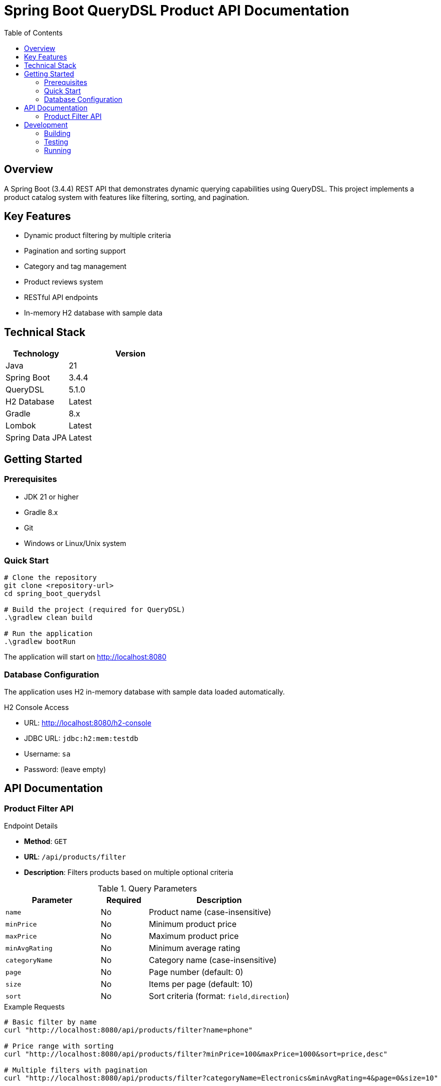 = Spring Boot QueryDSL Product API Documentation
:toc: left
:toclevels: 2
:source-highlighter: highlight.js

== Overview
A Spring Boot (3.4.4) REST API that demonstrates dynamic querying capabilities using QueryDSL. This project implements a product catalog system with features like filtering, sorting, and pagination.

== Key Features
* Dynamic product filtering by multiple criteria
* Pagination and sorting support
* Category and tag management
* Product reviews system
* RESTful API endpoints
* In-memory H2 database with sample data

== Technical Stack
[cols="1,2"]
|===
|Technology |Version

|Java |21
|Spring Boot |3.4.4
|QueryDSL |5.1.0
|H2 Database |Latest
|Gradle |8.x
|Lombok |Latest
|Spring Data JPA |Latest
|===

== Getting Started

=== Prerequisites
* JDK 21 or higher
* Gradle 8.x
* Git
* Windows or Linux/Unix system

=== Quick Start
[source,bash]
----
# Clone the repository
git clone <repository-url>
cd spring_boot_querydsl

# Build the project (required for QueryDSL)
.\gradlew clean build

# Run the application
.\gradlew bootRun
----

The application will start on http://localhost:8080

=== Database Configuration
The application uses H2 in-memory database with sample data loaded automatically.

.H2 Console Access
* URL: http://localhost:8080/h2-console
* JDBC URL: `jdbc:h2:mem:testdb`
* Username: `sa`
* Password: (leave empty)

== API Documentation

=== Product Filter API

.Endpoint Details
* *Method*: `GET`
* *URL*: `/api/products/filter`
* *Description*: Filters products based on multiple optional criteria

.Query Parameters
[cols="2,1,3"]
|===
|Parameter |Required |Description

|`name` |No |Product name (case-insensitive)
|`minPrice` |No |Minimum product price
|`maxPrice` |No |Maximum product price
|`minAvgRating` |No |Minimum average rating
|`categoryName` |No |Category name (case-insensitive)
|`page` |No |Page number (default: 0)
|`size` |No |Items per page (default: 10)
|`sort` |No |Sort criteria (format: `field,direction`)
|===

.Example Requests
[source,bash]
----
# Basic filter by name
curl "http://localhost:8080/api/products/filter?name=phone"

# Price range with sorting
curl "http://localhost:8080/api/products/filter?minPrice=100&maxPrice=1000&sort=price,desc"

# Multiple filters with pagination
curl "http://localhost:8080/api/products/filter?categoryName=Electronics&minAvgRating=4&page=0&size=10"
----

.Sample Response
[source,json]
----
{
    "content": [{
        "id": 1,
        "name": "Smartphone",
        "description": "Latest model smartphone",
        "price": 699.99,
        "category": {
            "id": 1,
            "name": "Electronics"
        },
        "reviews": [{
            "id": 1,
            "rating": 5,
            "comment": "Excellent phone with great features!"
        }],
        "tags": [{
            "id": 1,
            "name": "Sale"
        }]
    }],
    "pageNumber": 0,
    "pageSize": 10,
    "totalElements": 1,
    "totalPages": 1
}
----

== Development

=== Building
[source,bash]
----
.\gradlew clean build
----

=== Testing
[source,bash]
----
.\gradlew test
----

=== Running
[source,bash]
----
.\gradlew bootRun
----


